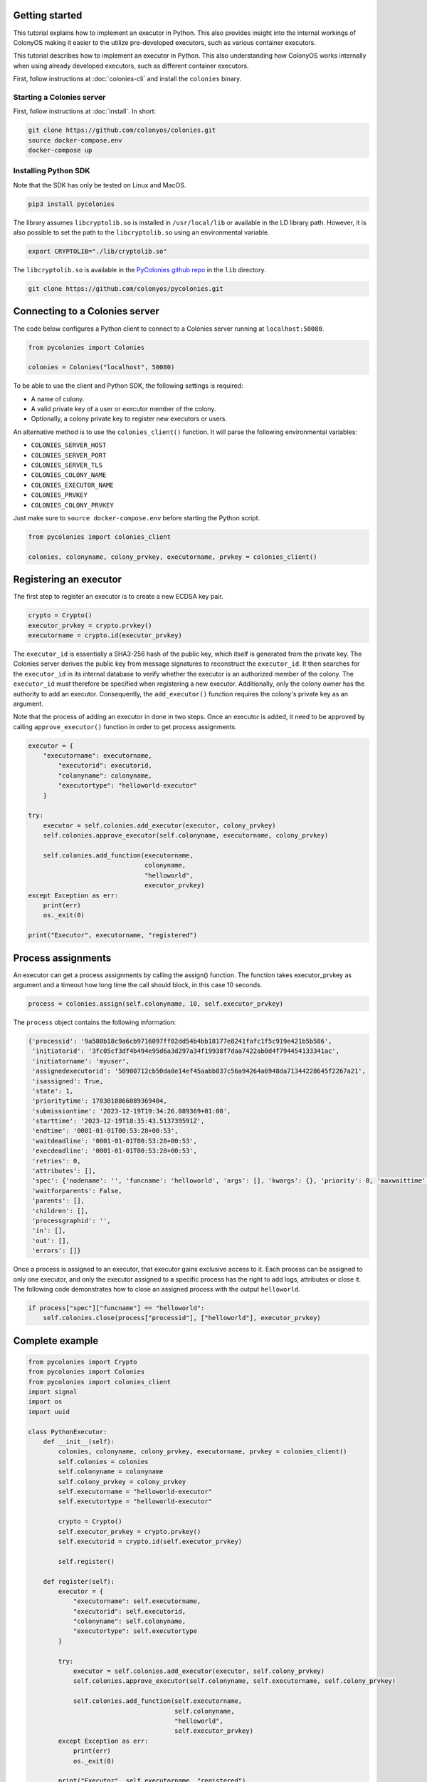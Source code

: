Getting started
===============
This tutorial explains how to implement an executor in Python. This also provides insight into the internal workings of ColonyOS making
it easier to the utilize pre-developed executors, such as various container executors.

This tutorial describes how to implement an executor in Python. This also understanding how ColonyOS works internally
when using already developed executors, such as different container executors.

First, follow instructions at :doc:`colonies-cli` and install the ``colonies`` binary.

Starting a Colonies server
--------------------------
First, follow instructions at :doc:`install`. 
In short:

.. code-block:: console

    git clone https://github.com/colonyos/colonies.git
    source docker-compose.env
    docker-compose up

Installing Python SDK
---------------------

Note that the SDK has only be tested on Linux and MacOS.

.. code-block:: console
    
    pip3 install pycolonies

The library assumes ``libcryptolib.so`` is installed in ``/usr/local/lib`` or available in the LD library path. However, it is also possible to set the path to the ``libcryptolib.so`` using an environmental variable.

.. code-block:: console

    export CRYPTOLIB="./lib/cryptolib.so"

The ``libcryptolib.so`` is available in the `PyColonies github repo <https://github.com/colonyos/pycolonies>`_ in the ``lib`` directory.

.. code-block:: console

    git clone https://github.com/colonyos/pycolonies.git

Connecting to a Colonies server
===============================
The code below configures a Python client to connect to a Colonies server running at ``localhost:50080``.

.. code-block:: python

   from pycolonies import Colonies
           
   colonies = Colonies("localhost", 50080)

To be able to use the client and Python SDK, the following settings is required:

* A name of colony.
* A valid private key of a user or executor member of the colony.
* Optionally, a colony private key to register new executors or users. 

An alternative method is to use the ``colonies_client()`` function. It will parse the 
following environmental variables:

* ``COLONIES_SERVER_HOST``
* ``COLONIES_SERVER_PORT``
* ``COLONIES_SERVER_TLS``
* ``COLONIES_COLONY_NAME``
* ``COLONIES_EXECUTOR_NAME``
* ``COLONIES_PRVKEY``
* ``COLONIES_COLONY_PRVKEY``

Just make sure to ``source docker-compose.env`` before starting the Python script.

.. code-block:: python

   from pycolonies import colonies_client
   
   colonies, colonyname, colony_prvkey, executorname, prvkey = colonies_client()

Registering an executor
=======================

The first step to register an executor is to create a new ECDSA key pair.

.. code-block:: python
        
    crypto = Crypto()
    executor_prvkey = crypto.prvkey()
    executorname = crypto.id(executor_prvkey)

The ``executor_id`` is essentially a SHA3-256 hash of the public key, which itself is generated from the private key. The Colonies server derives the public key from message signatures to reconstruct the ``executor_id``. It then searches for the ``executor_id`` in its internal database to verify whether the executor is an authorized member of the colony. The ``executor_id`` must therefore be specified when registering a new executor. Additionally, only the colony owner has the authority to add an executor. Consequently, the ``add_executor()`` function requires the colony's private key as an argument.

Note that the process of adding an executor in done in two steps. Once an executor is added, it need to be approved by calling ``approve_executor()`` function in order to get process assignments.

.. code-block:: python

    executor = {
        "executorname": executorname,
            "executorid": executorid,
            "colonyname": colonyname,
            "executortype": "helloworld-executor"
        }
        
    try:
        executor = self.colonies.add_executor(executor, colony_prvkey)
        self.colonies.approve_executor(self.colonyname, executorname, colony_prvkey)
            
        self.colonies.add_function(executorname, 
                                   colonyname, 
                                   "helloworld",  
                                   executor_prvkey)
    except Exception as err:
        print(err)
        os._exit(0)
        
    print("Executor", executorname, "registered")

Process assignments
===================
An executor can get a process assignments by calling the assign() function. The function takes executor_prvkey as argument and a 
timeout how long time the call should block, in this case 10 seconds.


.. code-block:: python

    process = colonies.assign(self.colonyname, 10, self.executor_prvkey)

The ``process`` object contains the following information:

.. code-block:: python

    {'processid': '9a580b18c9a6cb9716097ff02dd54b4bb18177e8241fafc1f5c919e421b5b586', 
     'initiatorid': '3fc05cf3df4b494e95d6a3d297a34f19938f7daa7422ab0d4f794454133341ac', 
     'initiatorname': 'myuser', 
     'assignedexecutorid': '50900712cb50da8e14ef45aabb037c56a94264a6948da71344228645f2267a21', 
     'isassigned': True, 
     'state': 1, 
     'prioritytime': 1703010866089369404, 
     'submissiontime': '2023-12-19T19:34:26.089369+01:00', 
     'starttime': '2023-12-19T18:35:43.513739591Z', 
     'endtime': '0001-01-01T00:53:28+00:53', 
     'waitdeadline': '0001-01-01T00:53:28+00:53', 
     'execdeadline': '0001-01-01T00:53:28+00:53', 
     'retries': 0, 
     'attributes': [], 
     'spec': {'nodename': '', 'funcname': 'helloworld', 'args': [], 'kwargs': {}, 'priority': 0, 'maxwaittime': -1, 'maxexectime': -1, 'maxretries': 0, 'conditions': {'colonyname': 'dev', 'executorids': [], 'executortype': 'helloworld-executor', 'dependencies': [], 'nodes': 0, 'cpu': '', 'processes': 0, 'processes-per-node': 0, 'mem': '', 'storage': '', 'gpu': {'name': '', 'mem': '', 'count': 0, 'nodecount': 0}, 'walltime': 0}, 'label': '', 'fs': {'mount': '', 'snapshots': None, 'dirs': None}, 'env': {}}, 
     'waitforparents': False, 
     'parents': [], 
     'children': [], 
     'processgraphid': '', 
     'in': [], 
     'out': [], 
     'errors': []}

Once a process is assigned to an executor, that executor gains exclusive access to it. Each process can be assigned to only one executor, and only the executor assigned to a specific process has the right to add logs, attributes or close it. The following code demonstrates how to close an assigned process with the output ``helloworld``.

.. code-block:: python

    if process["spec"]["funcname"] == "helloworld":
        self.colonies.close(process["processid"], ["helloworld"], executor_prvkey)


Complete example
================

.. code-block:: python

   from pycolonies import Crypto
   from pycolonies import Colonies
   from pycolonies import colonies_client
   import signal
   import os
   import uuid 
   
   class PythonExecutor:
       def __init__(self):
           colonies, colonyname, colony_prvkey, executorname, prvkey = colonies_client()
           self.colonies = colonies
           self.colonyname = colonyname
           self.colony_prvkey = colony_prvkey
           self.executorname = "helloworld-executor"
           self.executortype = "helloworld-executor"
   
           crypto = Crypto()
           self.executor_prvkey = crypto.prvkey()
           self.executorid = crypto.id(self.executor_prvkey)
   
           self.register()
           
       def register(self):
           executor = {
               "executorname": self.executorname,
               "executorid": self.executorid,
               "colonyname": self.colonyname,
               "executortype": self.executortype
           }
           
           try:
               executor = self.colonies.add_executor(executor, self.colony_prvkey)
               self.colonies.approve_executor(self.colonyname, self.executorname, self.colony_prvkey)
               
               self.colonies.add_function(self.executorname, 
                                          self.colonyname, 
                                          "helloworld",  
                                          self.executor_prvkey)
           except Exception as err:
               print(err)
               os._exit(0)
           
           print("Executor", self.executorname, "registered")
           
       def start(self):
           while (True):
               try:
                   process = self.colonies.assign(self.colonyname, 10, self.executor_prvkey)
                   print("Process", process["processid"], "is assigned to executor")
                   if process["spec"]["funcname"] == "helloworld":
                       self.colonies.close(process["processid"], ["helloworld"], self.executor_prvkey)
               except Exception as err:
                   print(err)
                   pass
   
       def unregister(self):
           self.colonies.remove_executor(self.colonyname, self.executorname, self.colony_prvkey)
           print("Executor", self.executorname, "unregistered")
           os._exit(0)
   
   def sigint_handler(signum, frame):
       executor.unregister()
   
   if __name__ == '__main__':
       signal.signal(signal.SIGINT, sigint_handler)
       executor = PythonExecutor()
       executor.start()
  
Start the executor by typing:

.. code-block:: console

    python3 helloworld_executor.py

.. code-block:: console 

    Executor fca266fa7a5ca88a60129f6d19f189ce6f8ba086ec9b06e7eebe9350bd777dc0 registered

To call the ``helloworld`` function we need to submit the following function specification:

.. code-block:: json 

   {
       "conditions": {
           "executortype": "helloworld-executor"
       },
       "funcname": "helloworld"
   }

Note that the ``executortype`` must match executor type of the executor, which in our case is ``helloworld-executor``.

.. code-block:: console 

    colonies function submit --spec helloworld.json

Below is an alternative method to call the function:

.. code-block:: console 

   colonies function exec --func helloworld --targettype helloworld-executor

It is also possible to submit function specifications directly in Python. Save the Python code below to a
new file called ``helloworld.py``.

.. code-block:: python

   from pycolonies import func_spec
   from pycolonies import colonies_client
   
   colonies, colonyname, colony_prvkey, executorname, prvkey = colonies_client()
   
   func_spec = func_spec(func="helloworld", 
                         args=[], 
                         colonyname=colonyname, 
                         executortype="helloworld-executor",
                         priority=200,
                         maxexectime=10,
                         maxretries=3,
                         maxwaittime=100)
   
   # submit the function spec to the colonies server
   process = colonies.submit(func_spec, prvkey)
   print("Process", process["processid"], "submitted")
   
   # wait for the process to be executed
   process = colonies.wait(process, 10, prvkey)
   print(process["out"][0])

.. code-block:: console 

    python3 helloworld.py

.. code-block:: console 

    Process bacf4309da2f19db96e21c4ed16cda0b41e7045e6e81550d90d679725855ee71 submitted
    helloworld

Logs
====
Logs can simply be added by calling the `add_log()` function. Note that only the assigned executor may add logs.

.. code-block:: python 
    
   self.colonies.add_log(process["processid"], "Hello from executor\n", self.executor_prvkey)

.. code-block:: console

   colonies function submit --spec helloworld.json --follow
   INFO[0000] Process submitted                             ProcessId=c107281fceed8c7636debecca996bc8f714ca2301087e99a26fb7b93d5e5b4f9
   INFO[0000] Printing logs from process                    ProcessId=c107281fceed8c7636debecca996bc8f714ca2301087e99a26fb7b93d5e5b4f9
   Hello from executor
   INFO[0001] Process finished successfully                 ProcessId=c107281fceed8c7636debecca996bc8f714ca2301087e99a26fb7b93d5e5b4f9

Workflows
=========
Workflows are simply function specification with dependencies. The Python code below will create a workflow with 
the following shape.

.. image:: img/workflow.png

.. code-block:: python 

   from pycolonies import colonies_client
   from pycolonies import func_spec
   from pycolonies import Workflow
   import copy
   
   colonies, colonyname, colony_prvkey, executorid, executor_prvkey = colonies_client()
   
   func_spec = func_spec(func="helloworld", 
                         args=[], 
                         colonyname=colonyname, 
                         executortype="helloworld-executor",
                         maxexectime=10,
                         maxretries=3,
                         maxwaittime=100)
   
   wf = Workflow(colonyname)
   wf.add(func_spec, nodename="hello1", dependencies=[])
   wf.add(copy.deepcopy(func_spec), nodename="hello2", dependencies=["hello1"])
   wf.add(copy.deepcopy(func_spec), nodename="hello3", dependencies=["hello1"])
   
   colonies.submit(wf, executor_prvkey)

The ``hello1`` node must execute before ``hello2`` and ``hello3`` nodes can run. Note that each node may call a function
in any executor part of the same colony. This feature enables implementation of cross-platform workflows that 
operate seamlessly across a *continuum* of executors

Excercises
==========

Execution contraints
--------------------
Modify the ``maxexectime`` attribute in the function specification to 20 seconds, and add an additional delay — using ``sleep(30)`` — in the executor prior to closing the process.

.. code-block:: python
      
    import time

    def start(self):
        while (True):
            try:
                process = self.colonies.assign(self.colonyname, 10, self.executor_prvkey)

                time.sleep(30)  # the helloworld function now takes 30 seconds to complete

                print("Process", process["processid"], "is assigned to executor")
                if process["spec"]["funcname"] == "helloworld":
                    self.colonies.close(process["processid"], ["helloworld"], self.executor_prvkey)
            except Exception as err:
                print(err)
                pass

In this case, the process will be unassigned from the executor and immediately reassigned to the same executor. This will be repated
3 times (``maxretries``) until the process is closed as ``failed``.

Load balancing
--------------
Make it possible to start multiple executors by setting the ``executorname`` to a random number or making it possible to specify an 
executor name as an argument to the ``helloworld_executor.py`` script. Sumbit several function specifications and notice how the they become load balanced between the executors. 
